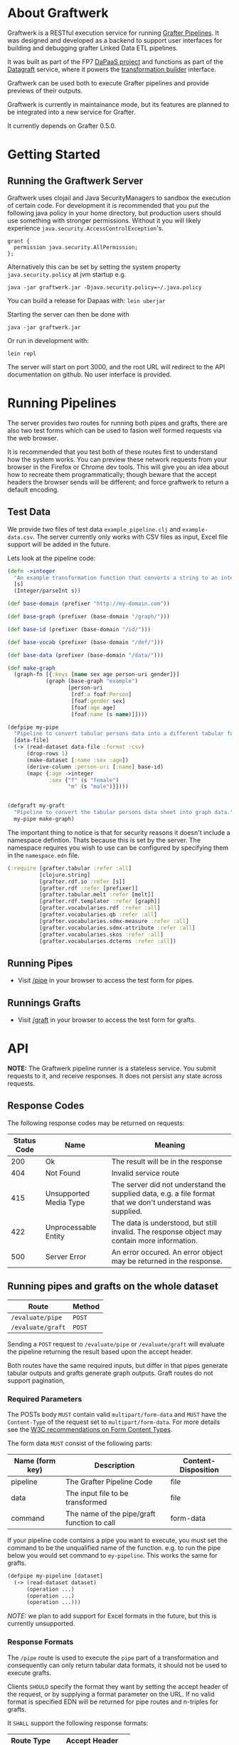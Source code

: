* About Graftwerk

Graftwerk is a RESTful execution service for running [[http://grafter.org/][Grafter
Pipelines]].  It was designed and developed as a backend to support user
interfaces for building and debugging grafter Linked Data ETL
pipelines.

It was built as part of the FP7 [[http://project.dapaas.eu/][DaPaaS project]] and functions as part
of the [[http://datagraft.net/][Datagraft]] service, where it powers the [[https://www.youtube.com/watch?v=zAruS4cEmvk][transformation builder]]
interface.

Graftwerk can be used both to execute Grafter pipelines and provide
previews of their outputs.

Graftwerk is currently in maintainance mode, but its features are
planned to be integrated into a new service for Grafter.

It currently depends on Grafter 0.5.0.

* Getting Started
** Running the Graftwerk Server

Graftwerk uses clojail and Java SecurityManagers to sandbox the
execution of certain code.  For development it is recommended that you
put the following java policy in your home directory, but production
users should use something with stronger permissions.  Without it you
will likely experience =java.security.AccessControlException='s.

#+BEGIN_SRC text
grant {
  permission java.security.AllPermission;
};
#+END_SRC

Alternatively this can be set by setting the system property
=java.security.policy= at jvm startup e.g.

#+BEGIN_SRC text
java -jar graftwerk.jar -Djava.security.policy=~/.java.policy
#+END_SRC

You can build a release for Dapaas with: =lein uberjar=

Starting the server can then be done with

=java -jar graftwerk.jar=

Or run in development with:

=lein repl=

The server will start on port 3000, and the root URL will redirect to
the API documentation on github.  No user interface is provided.

* Running Pipelines

The server provides two routes for running both pipes and grafts,
there are also two test forms which can be used to fasion well formed
requests via the web browser.

It is recommended that you test both of these routes first to
understand how the system works.  You can preview these network
requests from your browser in the Firefox or Chrome dev tools.  This
will give you an idea about how to recreate them programmatically;
though beware that the accept headers the browser sends will be
different; and force graftwerk to return a default encoding.

** Test Data

We provide two files of test data =example_pipeline.clj= and
=example-data.csv=.  The server currently only works with CSV files as
input, Excel file support will be added in the future.

Lets look at the pipeline code:

#+BEGIN_SRC clojure
(defn ->integer
  "An example transformation function that converts a string to an integer"
  [s]
  (Integer/parseInt s))

(def base-domain (prefixer "http://my-domain.com"))

(def base-graph (prefixer (base-domain "/graph/")))

(def base-id (prefixer (base-domain "/id/")))

(def base-vocab (prefixer (base-domain "/def/")))

(def base-data (prefixer (base-domain "/data/")))

(def make-graph
  (graph-fn [{:keys [name sex age person-uri gender]}]
            (graph (base-graph "example")
                   [person-uri
                    [rdf:a foaf:Person]
                    [foaf:gender sex]
                    [foaf:age age]
                    [foaf:name (s name)]])))

(defpipe my-pipe
  "Pipeline to convert tabular persons data into a different tabular format."
  [data-file]
  (-> (read-dataset data-file :format :csv)
      (drop-rows 1)
      (make-dataset [:name :sex :age])
      (derive-column :person-uri [:name] base-id)
      (mapc {:age ->integer
             :sex {"f" (s "female")
                   "m" (s "male")}})))


(defgraft my-graft
  "Pipeline to convert the tabular persons data sheet into graph data."
  my-pipe make-graph)
#+END_SRC

The important thing to notice is that for security reasons it doesn't include a
namespace defintion.  Thats because this is set by the server.  The namespace
requires you wish to use can be configured by specifying them in the
=namespace.edn= file.

#+BEGIN_SRC clojure
(:require [grafter.tabular :refer :all]
          [clojure.string]
          [grafter.rdf.io :refer [s]]
          [grafter.rdf :refer [prefixer]]
          [grafter.tabular.melt :refer [melt]]
          [grafter.rdf.templater :refer [graph]]
          [grafter.vocabularies.rdf :refer :all]
          [grafter.vocabularies.qb :refer :all]
          [grafter.vocabularies.sdmx-measure :refer :all]
          [grafter.vocabularies.sdmx-attribute :refer :all]
          [grafter.vocabularies.skos :refer :all]
          [grafter.vocabularies.dcterms :refer :all])
#+END_SRC

** Running Pipes

- Visit [[http://localhost:3000/pipe][/pipe]] in your browser to access the test form for pipes.

** Runnings Grafts

- Visit [[http://localhost:3000/graft][/graft]] in your browser to access the test form for grafts.

* API

*NOTE:* The Graftwerk pipeline runner is a stateless service.  You
submit requests to it, and receive responses.  It does not persist any
state across requests.

** Response Codes

The following response codes may be returned on requests:

| Status Code | Name                   | Meaning                                                                                                    |
|-------------+------------------------+------------------------------------------------------------------------------------------------------------|
|         200 | Ok                     | The result will be in the response                                                                         |
|         404 | Not Found              | Invalid service route                                                                                      |
|         415 | Unsupported Media Type | The server did not understand the supplied data, e.g. a file format that we don't understand was supplied. |
|         422 | Unprocessable Entity   | The data is understood, but still invalid.  The response object may contain more information.              |
|         500 | Server Error           | An error occured.  An error object may be returned in the response.                                        |

** Running pipes and grafts on the whole dataset

| Route             | Method |
|-------------------+--------|
| =/evaluate/pipe=  | =POST= |
| =/evaluate/graft= | =POST= |

Sending a =POST= request to =/evaluate/pipe= or =/evaluate/graft= will evaluate
the pipeline returning the result based upon the accept header.

Both routes have the same required inputs, but differ in that pipes generate
tabular outputs and grafts generate graph outputs.  Graft routes do not support
pagination,

*** Required Parameters

The POSTs body =MUST= contain valid =multipart/form-data= and =MUST=
have the =Content-Type= of the request set to =multipart/form-data=.
For more details see the [[http://www.w3.org/TR/html401/interact/forms.html#h-17.13.4.2][W3C recommendations on Form Content Types]].

The form data =MUST= consist of the following parts:

| Name (form key) | Description                                 | Content-Disposition |
|-----------------+---------------------------------------------+---------------------|
| pipeline        | The Grafter Pipeline Code                   | file                |
| data            | The input file to be transformed            | file                |
| command         | The name of the pipe/graft function to call | form-data           |

If your pipeline code contains a pipe you want to execute, you must
set the command to be the unqualified name of the function.  e.g. to
run the pipe below you would set command to =my-pipeline=.  This works
the same for grafts.

#+BEGIN_SRC clojure
(defpipe my-pipeline [dataset]
  (-> (read-dataset dataset)
      (operation ...)
      (operation ...)
      (operation ...)))
#+END_SRC

/NOTE:/ we plan to add support for Excel formats in the future, but
this is currently unsupported.

*** Response Formats

The =/pipe= route is used to execute the =pipe= part of a
transformation and consequently can only return tabular data formats,
it should not be used to execute grafts.

Clients =SHOULD= specify the format they want by setting the accept
header of the request, or by supplying a format parameter on the URL.
If no valid format is specified EDN will be returned for pipe routes
and n-triples for grafts.

It =SHALL= support the following response formats:

| Route Type | Accept Header         |
|------------+-----------------------|
| pipe       | application/edn       |
| pipe       | text/csv              |
| graft      | application/n-triples |

** Previews

Previews are currently only available on =pipe= routes, with =graft= preview
support coming in a subsequent version.  Previewing essentially amounts to
specifying a subset of the input to transform, with results returned in the
requested format.

Applications are usually best requesting preview responses in the
=application/edn= format, as this format supports all of the native grafter
types, which is necessary for reliable end user debugging.

*** Previewing Pipes

You can generate a tabular preview of a =pipe= transformation by calling the
standard =/evaluate/pipe= route with the following optional parameters to
specify a page of data to transform and return:

| Parameter   | Type    | Description                                                     |
|-------------+---------+-----------------------------------------------------------------|
| =page=      | Integer | Requests the page number =page=.  Assuming =page-size= results. |
| =page-size= | Integer | The number of results per page.  Defaults to =50=               |

If no =page= number is supplied then the pipeline will return the results of the
whole pipeline execution in the specified format.

Pages start at page =0=, and there is a default page size of =50= results.

Previews are available in all supported tabular formats; however
=application/edn= should be preferred for debug interfaces.

*** Previewing Grafts

/NOTE:/ Previewing is not supported yet on the graft route, currently graft runs
return only all of the results as n-triples.  This section describes
functionality that is being developed.

You can generate a preview of a =graft= transformation by calling the standard
=/evaluate/graft= route with the optional =row= attribute set.

| Parameter | Type    | Description                                             |
|-----------+---------+---------------------------------------------------------|
| =row=     | Integer | Generates a graph preview of the specified =row= number |

Clients should always request Graft previews in =application/edn= format by
setting the =Accept= header.

Graft previews inspect the =command= parameter and find the specified graft
commands =graph-fn= template.  The specified =row= is then transformed via the
grafts pipe and the data injected into the =graph-fn= template.  Graftwerk
finally returns a datastructure containing the body of the graph-fn template
with the column variables substituted for the pipe transformed data.  The
returned datastructure also contains additional data which may be useful for
debugging.  This includes the transformed row, and bindings specified in the
=graph-fn='s arguments list.

For example given the following =graph-fn=

#+BEGIN_SRC clojure
(def my-graph-template (graph-fn [{:strs [persons-graph-uri person-uri person-name person-age friend-uri friend-name friend-age]}]
                          (graph persons-graph-uri
                             [person-uri
                                [rdf:a foaf:Person]
                                [foaf:name person-name]
                                [foaf:age  person-age]
                                [foaf:knows friend-uri]]
                             [friend-uri
                                [rdf:a foaf:Person]
                                [foaf:name friend-name]
                                [foaf:age  friend-age]
                                [foaf:knows person-uri]])))
#+END_SRC

And the following data (once its been transformed by the grafts pipe):

| persons-graph-uri | person-uri     | person-name | person-age | friend-uri    | friend-name | friend-age |
|-------------------+----------------+-------------+------------+---------------+-------------+------------|
| http://graph/     | http://tarzan/ | Tarzan      |         28 | http://jane/  | Jane        |         25 |
| http://graph/     | http://bob/    | Bob         |         35 | http://alice/ | Alice       |         30 |

Then a request to the =graft= route for =row= =1= with an =Accept= header of
=application/edn= would return:

#+BEGIN_SRC clojure
{:bindings
 {:strs
  [persons-graph-uri person-uri person-name
   person-age friend-uri friend-name friend-age]},
 :row
 {"friend-age" 30, "friend-name" "Alice", "friend-uri" "http://alice/",
  "person-age" 35, "person-name" "Bob",  "person-uri" "http://bob/",
  "persons-graph-uri" "http://graph/"},
 :template
 ((graph
   "http://graph/"
   ["http://bob/"
    [rdf:a foaf:Person]
    [foaf:name "Bob"]
    [foaf:age 35]
    [foaf:knows "http://alice/"]]
   ["http://alice/"
    [rdf:a foaf:Person]
    [foaf:name "Alice"]
    [foaf:age 30]
    [foaf:knows "http://bob/"]]))}
#+END_SRC

The most important piece of the response is the =:template= which is the body of
the =graph-fn= function with all the column variables substituted for the
transformed values in the =Dataset=.  The =:row= key contains a the transformed
data found on the specified row which was use to populate the template, whilst
=:bindings= contains the bindings specified for the =graph-fn= function.  Most
of the time users will only be concerned with the context found in a =row=, but
there is a potential for error in the specification of the bindings by the user,
and those in the data; so in order to help a user debug in this case we provide
both.

Note also that currently Graftwerk only expands data that has come from the
Dataset, other symbols are currently left untouched; however in the future we
may support previewing the values of these too.

Successful previews will return with an HTTP =200= response code.

Some errors can prevent the rendering of the template altogether; when this
happens the route will return a =500= response with an error object, containing
a stacktrace and any other information.  However if the template renders, it may
still contain error objects will be reflected in the appropriate position in the
template.

** Response Objects

Responses are in EDN as the format can correctly convey type
information which would need additional work to represent in JSON.

*** Tabular Data

Pipes support EDN and CSV formats depending on the accept header.  The
EDN representation of a tabular dataset will follow this structure:

#+BEGIN_SRC clojure
 { :column-names ["one" :two "three"]
   :rows [{"one" 1 :two 2 "three" 3}
          {"one" 2 :two 4 "three" 6}] }
#+END_SRC

*** TODO Error Objects

/NOTE this is not yet supported/

Error objects will be defined as EDN tagged literals and have the
following properties:

#+BEGIN_SRC clojure
#grafter.edn/Error {
 :type "java.lang.NullPointerException"
 :message "An error message"
 :stacktrace "..."
}
#+END_SRC

HTTP Status codes are used indicate most high level errors, however
more details on the error may be contained in an EDN Error object.

Error objects may in the future also be returned inside Datasets at
either the row level, or cell level.

* License

Distributed under the Eclipse Public License, the same as Clojure.

(c) Swirrl IT Ltd 2016
